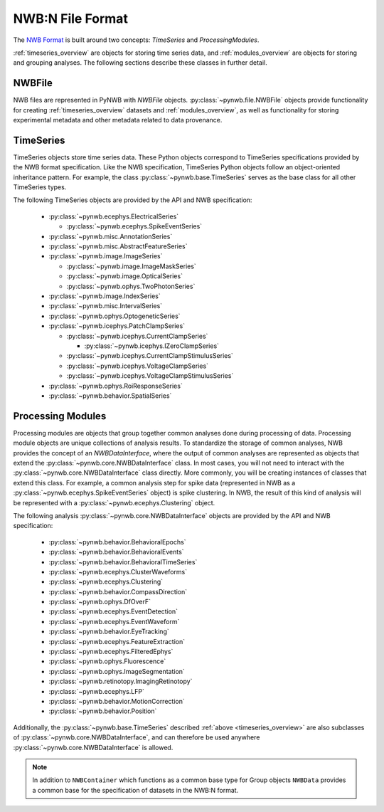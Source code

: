 .. _sec_nwbformat_overview:

NWB:N File Format
=================

The `NWB Format <https://nwb-schema.readthedocs.io>`_ is built around two concepts:
*TimeSeries* and *ProcessingModules*.

:ref:`timeseries_overview` are objects for storing time series data, and :ref:`modules_overview` are objects
for storing and grouping analyses. The following sections describe these classes in further detail.


.. _file_overview:

NWBFile
-------

NWB files are represented in PyNWB with *NWBFile* objects. :py:class:`~pynwb.file.NWBFile`
objects provide functionality for creating :ref:`timeseries_overview` datasets
and :ref:`modules_overview`, as well as functionality for storing
experimental metadata and other metadata related to data provenance.

.. _timeseries_overview:

TimeSeries
----------

TimeSeries objects store time series data. These Python objects correspond to TimeSeries specifications
provided by the NWB format specification. Like the NWB specification, TimeSeries Python objects
follow an object-oriented inheritance pattern. For example, the class :py:class:`~pynwb.base.TimeSeries`
serves as the base class for all other TimeSeries types.


The following TimeSeries objects are provided by the API and NWB specification:

  * :py:class:`~pynwb.ecephys.ElectricalSeries`

    * :py:class:`~pynwb.ecephys.SpikeEventSeries`

  * :py:class:`~pynwb.misc.AnnotationSeries`
  * :py:class:`~pynwb.misc.AbstractFeatureSeries`
  * :py:class:`~pynwb.image.ImageSeries`

    * :py:class:`~pynwb.image.ImageMaskSeries`
    * :py:class:`~pynwb.image.OpticalSeries`
    * :py:class:`~pynwb.ophys.TwoPhotonSeries`

  * :py:class:`~pynwb.image.IndexSeries`
  * :py:class:`~pynwb.misc.IntervalSeries`
  * :py:class:`~pynwb.ophys.OptogeneticSeries`
  * :py:class:`~pynwb.icephys.PatchClampSeries`

    * :py:class:`~pynwb.icephys.CurrentClampSeries`

      * :py:class:`~pynwb.icephys.IZeroClampSeries`

    * :py:class:`~pynwb.icephys.CurrentClampStimulusSeries`
    * :py:class:`~pynwb.icephys.VoltageClampSeries`
    * :py:class:`~pynwb.icephys.VoltageClampStimulusSeries`

  * :py:class:`~pynwb.ophys.RoiResponseSeries`
  * :py:class:`~pynwb.behavior.SpatialSeries`


.. _modules_overview:

Processing Modules
------------------

Processing modules are objects that group together common analyses done during processing of data.
Processing module objects are unique collections of analysis results. To standardize the storage of
common analyses, NWB provides the concept of an *NWBDataInterface*, where the output of
common analyses are represented as objects that extend the :py:class:`~pynwb.core.NWBDataInterface` class.
In most cases, you will not need to interact with the :py:class:`~pynwb.core.NWBDataInterface` class directly.
More commonly, you will be creating instances of classes that extend this class. For example, a common
analysis step for spike data (represented in NWB as a :py:class:`~pynwb.ecephys.SpikeEventSeries` object)
is spike clustering. In NWB, the result of this kind of analysis will be represented with a
:py:class:`~pynwb.ecephys.Clustering` object.

The following analysis :py:class:`~pynwb.core.NWBDataInterface` objects are provided by the API and NWB specification:

  * :py:class:`~pynwb.behavior.BehavioralEpochs`
  * :py:class:`~pynwb.behavior.BehavioralEvents`
  * :py:class:`~pynwb.behavior.BehavioralTimeSeries`
  * :py:class:`~pynwb.ecephys.ClusterWaveforms`
  * :py:class:`~pynwb.ecephys.Clustering`
  * :py:class:`~pynwb.behavior.CompassDirection`
  * :py:class:`~pynwb.ophys.DfOverF`
  * :py:class:`~pynwb.ecephys.EventDetection`
  * :py:class:`~pynwb.ecephys.EventWaveform`
  * :py:class:`~pynwb.behavior.EyeTracking`
  * :py:class:`~pynwb.ecephys.FeatureExtraction`
  * :py:class:`~pynwb.ecephys.FilteredEphys`
  * :py:class:`~pynwb.ophys.Fluorescence`
  * :py:class:`~pynwb.ophys.ImageSegmentation`
  * :py:class:`~pynwb.retinotopy.ImagingRetinotopy`
  * :py:class:`~pynwb.ecephys.LFP`
  * :py:class:`~pynwb.behavior.MotionCorrection`
  * :py:class:`~pynwb.behavior.Position`

Additionally, the :py:class:`~pynwb.base.TimeSeries` described :ref:`above <timeseries_overview>`
are also subclasses of :py:class:`~pynwb.core.NWBDataInterface`, and can therefore be used anywhere
:py:class:`~pynwb.core.NWBDataInterface` is allowed.

.. note::

    In addition to ``NWBContainer`` which functions as a common base type for Group objects
    ``NWBData`` provides a common base for the specification of datasets in the NWB:N format.
